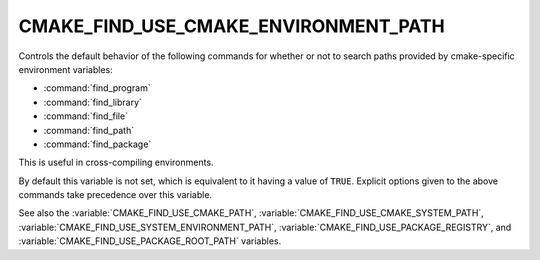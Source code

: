 CMAKE_FIND_USE_CMAKE_ENVIRONMENT_PATH
-------------------------------------

Controls the default behavior of the following commands for whether or not to
search paths provided by cmake-specific environment variables:

* :command:`find_program`
* :command:`find_library`
* :command:`find_file`
* :command:`find_path`
* :command:`find_package`

This is useful in cross-compiling environments.

By default this variable is not set, which is equivalent to it having
a value of ``TRUE``.  Explicit options given to the above commands
take precedence over this variable.

See also the :variable:`CMAKE_FIND_USE_CMAKE_PATH`,
:variable:`CMAKE_FIND_USE_CMAKE_SYSTEM_PATH`,
:variable:`CMAKE_FIND_USE_SYSTEM_ENVIRONMENT_PATH`,
:variable:`CMAKE_FIND_USE_PACKAGE_REGISTRY`,
and :variable:`CMAKE_FIND_USE_PACKAGE_ROOT_PATH` variables.
